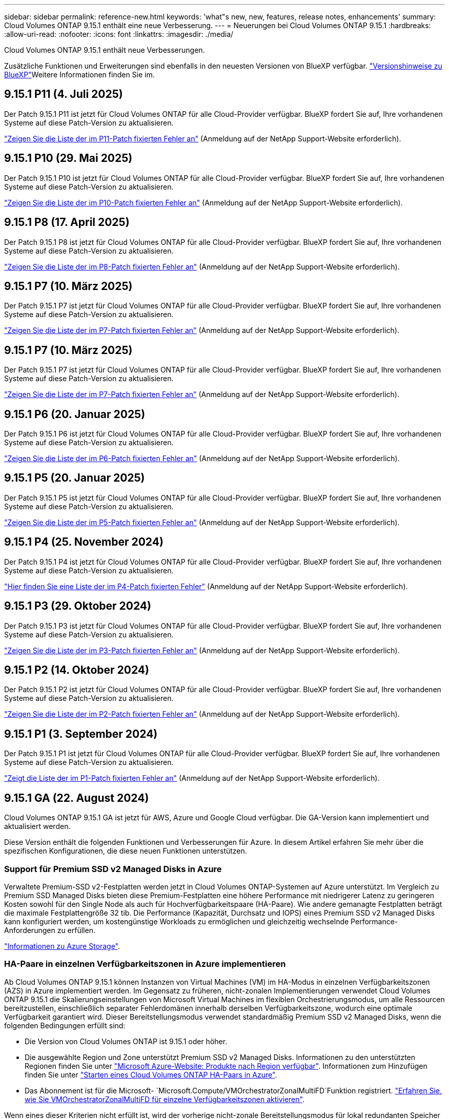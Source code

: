 ---
sidebar: sidebar 
permalink: reference-new.html 
keywords: 'what"s new, new, features, release notes, enhancements' 
summary: Cloud Volumes ONTAP 9.15.1 enthält eine neue Verbesserung. 
---
= Neuerungen bei Cloud Volumes ONTAP 9.15.1
:hardbreaks:
:allow-uri-read: 
:nofooter: 
:icons: font
:linkattrs: 
:imagesdir: ./media/


[role="lead"]
Cloud Volumes ONTAP 9.15.1 enthält neue Verbesserungen.

Zusätzliche Funktionen und Erweiterungen sind ebenfalls in den neuesten Versionen von BlueXP verfügbar.  https://docs.netapp.com/us-en/bluexp-cloud-volumes-ontap/whats-new.html["Versionshinweise zu BlueXP"^]Weitere Informationen finden Sie im.



== 9.15.1 P11 (4. Juli 2025)

Der Patch 9.15.1 P11 ist jetzt für Cloud Volumes ONTAP für alle Cloud-Provider verfügbar. BlueXP fordert Sie auf, Ihre vorhandenen Systeme auf diese Patch-Version zu aktualisieren.

link:https://mysupport.netapp.com/site/products/all/details/cloud-volumes-ontap/downloads-tab/download/62632/9.15.1P11["Zeigen Sie die Liste der im P11-Patch fixierten Fehler an"^] (Anmeldung auf der NetApp Support-Website erforderlich).



== 9.15.1 P10 (29. Mai 2025)

Der Patch 9.15.1 P10 ist jetzt für Cloud Volumes ONTAP für alle Cloud-Provider verfügbar. BlueXP fordert Sie auf, Ihre vorhandenen Systeme auf diese Patch-Version zu aktualisieren.

link:https://mysupport.netapp.com/site/products/all/details/cloud-volumes-ontap/downloads-tab/download/62632/9.15.1P10["Zeigen Sie die Liste der im P10-Patch fixierten Fehler an"^] (Anmeldung auf der NetApp Support-Website erforderlich).



== 9.15.1 P8 (17. April 2025)

Der Patch 9.15.1 P8 ist jetzt für Cloud Volumes ONTAP für alle Cloud-Provider verfügbar. BlueXP fordert Sie auf, Ihre vorhandenen Systeme auf diese Patch-Version zu aktualisieren.

link:https://mysupport.netapp.com/site/products/all/details/cloud-volumes-ontap/downloads-tab/download/62632/9.15.1P8["Zeigen Sie die Liste der im P8-Patch fixierten Fehler an"^] (Anmeldung auf der NetApp Support-Website erforderlich).



== 9.15.1 P7 (10. März 2025)

Der Patch 9.15.1 P7 ist jetzt für Cloud Volumes ONTAP für alle Cloud-Provider verfügbar. BlueXP fordert Sie auf, Ihre vorhandenen Systeme auf diese Patch-Version zu aktualisieren.

link:https://mysupport.netapp.com/site/products/all/details/cloud-volumes-ontap/downloads-tab/download/62632/9.15.1P7["Zeigen Sie die Liste der im P7-Patch fixierten Fehler an"^] (Anmeldung auf der NetApp Support-Website erforderlich).



== 9.15.1 P7 (10. März 2025)

Der Patch 9.15.1 P7 ist jetzt für Cloud Volumes ONTAP für alle Cloud-Provider verfügbar. BlueXP fordert Sie auf, Ihre vorhandenen Systeme auf diese Patch-Version zu aktualisieren.

link:https://mysupport.netapp.com/site/products/all/details/cloud-volumes-ontap/downloads-tab/download/62632/9.15.1P7["Zeigen Sie die Liste der im P7-Patch fixierten Fehler an"^] (Anmeldung auf der NetApp Support-Website erforderlich).



== 9.15.1 P6 (20. Januar 2025)

Der Patch 9.15.1 P6 ist jetzt für Cloud Volumes ONTAP für alle Cloud-Provider verfügbar. BlueXP fordert Sie auf, Ihre vorhandenen Systeme auf diese Patch-Version zu aktualisieren.

link:https://mysupport.netapp.com/site/products/all/details/cloud-volumes-ontap/downloads-tab/download/62632/9.15.1P6["Zeigen Sie die Liste der im P6-Patch fixierten Fehler an"^] (Anmeldung auf der NetApp Support-Website erforderlich).



== 9.15.1 P5 (20. Januar 2025)

Der Patch 9.15.1 P5 ist jetzt für Cloud Volumes ONTAP für alle Cloud-Provider verfügbar. BlueXP fordert Sie auf, Ihre vorhandenen Systeme auf diese Patch-Version zu aktualisieren.

link:https://mysupport.netapp.com/site/products/all/details/cloud-volumes-ontap/downloads-tab/download/62632/9.15.1P5["Zeigen Sie die Liste der im P5-Patch fixierten Fehler an"^] (Anmeldung auf der NetApp Support-Website erforderlich).



== 9.15.1 P4 (25. November 2024)

Der Patch 9.15.1 P4 ist jetzt für Cloud Volumes ONTAP für alle Cloud-Provider verfügbar. BlueXP fordert Sie auf, Ihre vorhandenen Systeme auf diese Patch-Version zu aktualisieren.

link:https://mysupport.netapp.com/site/products/all/details/cloud-volumes-ontap/downloads-tab/download/62632/9.15.1P4["Hier finden Sie eine Liste der im P4-Patch fixierten Fehler"^] (Anmeldung auf der NetApp Support-Website erforderlich).



== 9.15.1 P3 (29. Oktober 2024)

Der Patch 9.15.1 P3 ist jetzt für Cloud Volumes ONTAP für alle Cloud-Provider verfügbar. BlueXP fordert Sie auf, Ihre vorhandenen Systeme auf diese Patch-Version zu aktualisieren.

link:https://mysupport.netapp.com/site/products/all/details/cloud-volumes-ontap/downloads-tab/download/62632/9.15.1P3["Zeigen Sie die Liste der im P3-Patch fixierten Fehler an"^] (Anmeldung auf der NetApp Support-Website erforderlich).



== 9.15.1 P2 (14. Oktober 2024)

Der Patch 9.15.1 P2 ist jetzt für Cloud Volumes ONTAP für alle Cloud-Provider verfügbar. BlueXP fordert Sie auf, Ihre vorhandenen Systeme auf diese Patch-Version zu aktualisieren.

link:https://mysupport.netapp.com/site/products/all/details/cloud-volumes-ontap/downloads-tab/download/62632/9.15.1P2["Zeigen Sie die Liste der im P2-Patch fixierten Fehler an"^] (Anmeldung auf der NetApp Support-Website erforderlich).



== 9.15.1 P1 (3. September 2024)

Der Patch 9.15.1 P1 ist jetzt für Cloud Volumes ONTAP für alle Cloud-Provider verfügbar. BlueXP fordert Sie auf, Ihre vorhandenen Systeme auf diese Patch-Version zu aktualisieren.

link:https://mysupport.netapp.com/site/products/all/details/cloud-volumes-ontap/downloads-tab/download/62632/9.15.1P1["Zeigt die Liste der im P1-Patch fixierten Fehler an"^] (Anmeldung auf der NetApp Support-Website erforderlich).



== 9.15.1 GA (22. August 2024)

Cloud Volumes ONTAP 9.15.1 GA ist jetzt für AWS, Azure und Google Cloud verfügbar. Die GA-Version kann implementiert und aktualisiert werden.

Diese Version enthält die folgenden Funktionen und Verbesserungen für Azure. In diesem Artikel erfahren Sie mehr über die spezifischen Konfigurationen, die diese neuen Funktionen unterstützen.



=== Support für Premium SSD v2 Managed Disks in Azure

Verwaltete Premium-SSD v2-Festplatten werden jetzt in Cloud Volumes ONTAP-Systemen auf Azure unterstützt. Im Vergleich zu Premium SSD Managed Disks bieten diese Premium-Festplatten eine höhere Performance mit niedrigerer Latenz zu geringeren Kosten sowohl für den Single Node als auch für Hochverfügbarkeitspaare (HA-Paare). Wie andere gemanagte Festplatten beträgt die maximale Festplattengröße 32 tib. Die Performance (Kapazität, Durchsatz und IOPS) eines Premium SSD v2 Managed Disks kann konfiguriert werden, um kostengünstige Workloads zu ermöglichen und gleichzeitig wechselnde Performance-Anforderungen zu erfüllen.

https://docs.netapp.com/us-en/bluexp-cloud-volumes-ontap/concept-storage.html#azure-storage["Informationen zu Azure Storage"^].



=== HA-Paare in einzelnen Verfügbarkeitszonen in Azure implementieren

Ab Cloud Volumes ONTAP 9.15.1 können Instanzen von Virtual Machines (VM) im HA-Modus in einzelnen Verfügbarkeitszonen (AZS) in Azure implementiert werden. Im Gegensatz zu früheren, nicht-zonalen Implementierungen verwendet Cloud Volumes ONTAP 9.15.1 die Skalierungseinstellungen von Microsoft Virtual Machines im flexiblen Orchestrierungsmodus, um alle Ressourcen bereitzustellen, einschließlich separater Fehlerdomänen innerhalb derselben Verfügbarkeitszone, wodurch eine optimale Verfügbarkeit garantiert wird. Dieser Bereitstellungsmodus verwendet standardmäßig Premium SSD v2 Managed Disks, wenn die folgenden Bedingungen erfüllt sind:

* Die Version von Cloud Volumes ONTAP ist 9.15.1 oder höher.
* Die ausgewählte Region und Zone unterstützt Premium SSD v2 Managed Disks. Informationen zu den unterstützten Regionen finden Sie unter  https://azure.microsoft.com/en-us/explore/global-infrastructure/products-by-region/["Microsoft Azure-Website: Produkte nach Region verfügbar"^]. Informationen zum Hinzufügen finden Sie unter https://docs.netapp.com/us-en/bluexp-cloud-volumes-ontap/task-deploying-otc-azure.html#launching-a-cloud-volumes-ontap-ha-pair-in-azure["Starten eines Cloud Volumes ONTAP HA-Paars in Azure"^].
* Das Abonnement ist für die Microsoft- `Microsoft.Compute/VMOrchestratorZonalMultiFD`Funktion registriert. https://docs.netapp.com/us-en/bluexp-cloud-volumes-ontap/task-saz-feature.html["Erfahren Sie, wie Sie VMOrchestratorZonalMultiFD für einzelne Verfügbarkeitszonen aktivieren"^].


Wenn eines dieser Kriterien nicht erfüllt ist, wird der vorherige nicht-zonale Bereitstellungsmodus für lokal redundanten Speicher (LRS) wirksam.



=== Unterstützung für Virtual Machines, die Datensets zur Vereinheitlichung aller Azure HA-Typen unterstützen

Cloud Volumes ONTAP 9.15.1 nutzt die Skalierungseinstellungen von Virtual Machines im flexiblen Orchestrierungsmodus auf Azure, um Virtual Machine (VM)-Instanzen in einzelnen Verfügbarkeitszonen für Hochverfügbarkeitspaare (HA) zu implementieren. Es deckt alle Ausführungen des HA-Modus, Page Blob, LRS, Zone-Redundant Storage (ZRS) oder multi-zonal und LRS zonal (Single AZ) ab.

* https://learn.microsoft.com/en-us/azure/virtual-machine-scale-sets/["Microsoft Azure-Dokumentation: Virtual Machine Scale Sets Dokumentation"^]
* https://docs.netapp.com/us-en/bluexp-cloud-volumes-ontap/concept-ha-azure.html["Informieren Sie sich über Hochverfügbarkeitspaare in Azure"^].




=== Unterstützung für FlexCache Write-Back

Ab Cloud Volumes ONTAP 9.15.1 wird der FlexCache Write-Back-Modus als alternativer Betriebsmodus zum Schreiben in einen Cache unterstützt.

Weitere Informationen zu dieser Funktion finden Sie in der ONTAP-Dokumentation https://docs.netapp.com/us-en/ontap/flexcache-writeback/flexcache-write-back-overview.html["FlexCache Write-Back-Übersicht"^].

Informationen zum Management von FlexCache Volumes durch BlueXP  finden Sie im https://docs.netapp.com/us-en/bluexp-volume-caching/index.html["Dokumente zum Caching von BlueXP  Volumes"^].



== Upgrade-Hinweise

Lesen Sie diese Hinweise, um mehr über das Upgrade auf diese Version zu erfahren.



=== Upgrade-Tipps

Upgrades von Cloud Volumes ONTAP müssen von BlueXP abgeschlossen werden. Sie sollten kein Cloud Volumes ONTAP-Upgrade mit System Manager oder der CLI durchführen. Dies kann die Stabilität des Systems beeinträchtigen.

link:http://docs.netapp.com/us-en/bluexp-cloud-volumes-ontap/task-updating-ontap-cloud.html["Erfahren Sie, wie Sie aktualisiert werden können, wenn Sie von BlueXP benachrichtigt werden"^].



=== Unterstützter Upgrade-Pfad

Sie können ein Upgrade von 9.15.0 und 9.14.1 auf Cloud Volumes ONTAP 9.15.1 durchführen. Unter BlueXP werden Sie aufgefordert, qualifizierte Cloud Volumes ONTAP-Systeme auf diese Version zu aktualisieren.



=== Ausfallzeit

* Das Upgrade eines einzelnen Node-Systems nimmt das System für bis zu 25 Minuten offline, während dieser I/O-Unterbrechung erfolgt.
* Das Upgrade eines HA-Paars erfolgt unterbrechungsfrei und die I/O wird unterbrochen. Während dieses unterbrechungsfreien Upgrade-Prozesses wird jeder Node entsprechend aktualisiert, um den I/O-Datenverkehr für die Clients weiterhin bereitzustellen.




=== c4-, m4- und r4-Instanzen werden nicht mehr unterstützt

In AWS werden die Instanztypen c4, m4 und r4 EC2 nicht mehr mit Cloud Volumes ONTAP unterstützt. Wenn Sie ein System besitzen, das auf einem Instanztyp c4, m4 oder r4 ausgeführt wird, müssen Sie in der instanzfamilie c5, m5 oder r5 zu einem Instanztyp wechseln. Sie können erst auf dieses Release aktualisieren, wenn Sie den Instanztyp ändern.

link:https://docs.netapp.com/us-en/bluexp-cloud-volumes-ontap/task-change-ec2-instance.html["Erfahren Sie, wie Sie den EC2 Instanztyp für Cloud Volumes ONTAP ändern"^].

link:https://mysupport.netapp.com/info/communications/ECMLP2880231.html["NetApp Support"^]Weitere Informationen über das Ende der Verfügbarkeit und den Support für diese Instanztypen finden Sie unter.
